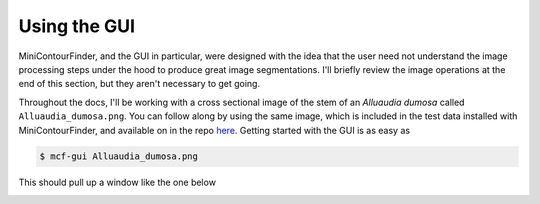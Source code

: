 *************
Using the GUI
*************
MiniContourFinder, and the GUI in particular, were designed with the idea that the user need not understand the image processing steps under the hood to produce great image segmentations. I'll briefly review the image operations at the end of this section, but they aren't necessary to get going.

Throughout the docs, I'll be working with a cross sectional image of the stem of an *Alluaudia dumosa* called ``Alluaudia_dumosa.png``. You can follow along by using the same image, which is included in the test data installed with MiniContourFinder, and available on in the repo `here <https://github.com/isgilman/MiniContourFinder/blob/master/tests/Alluaudia_dumosa.png>`_. Getting started with the GUI is as easy as

.. code-block:: bash

    $ mcf-gui Alluaudia_dumosa.png

This should pull up a window like the one below

.. image:: images/AD_GUI_screenshot.png
    :width: 400